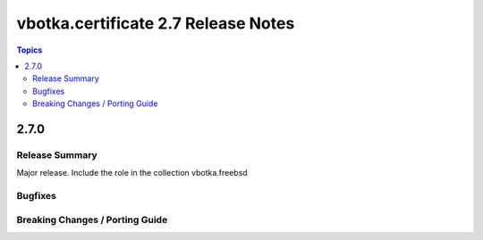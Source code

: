====================================
vbotka.certificate 2.7 Release Notes
====================================

.. contents:: Topics


2.7.0
=====

Release Summary
---------------
Major release. Include the role in the collection vbotka.freebsd

Bugfixes
--------

Breaking Changes / Porting Guide
--------------------------------
